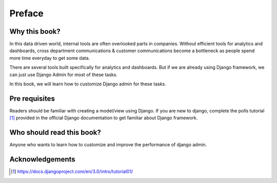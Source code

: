 Preface
=======


Why this book?
----------------

In this data driven world, internal tools are often overlooked parts in companies. Without efficient tools for analytics and dashboards, cross department communications & customer communications become a bottleneck as people spend more time everyday to get some data.

There are several tools built specifically for analytics and dashboards. But if we are already using Django framework, we can just use Django Admin for most of these tasks.

In this book, we will learn how to customize Django admin for these tasks.


Pre requisites
--------------

Readers should be familiar with creating a model/view using Django. If you are new to django, complete the polls tutorial [#polls]_ provided in the official Django documentation to get familiar about Django framework.


Who should read this book?
---------------------------

Anyone who wants to learn how to customize and improve the performance of django admin.


Acknowledgements
------------------



.. [#polls] https://docs.djangoproject.com/en/3.0/intro/tutorial01/
